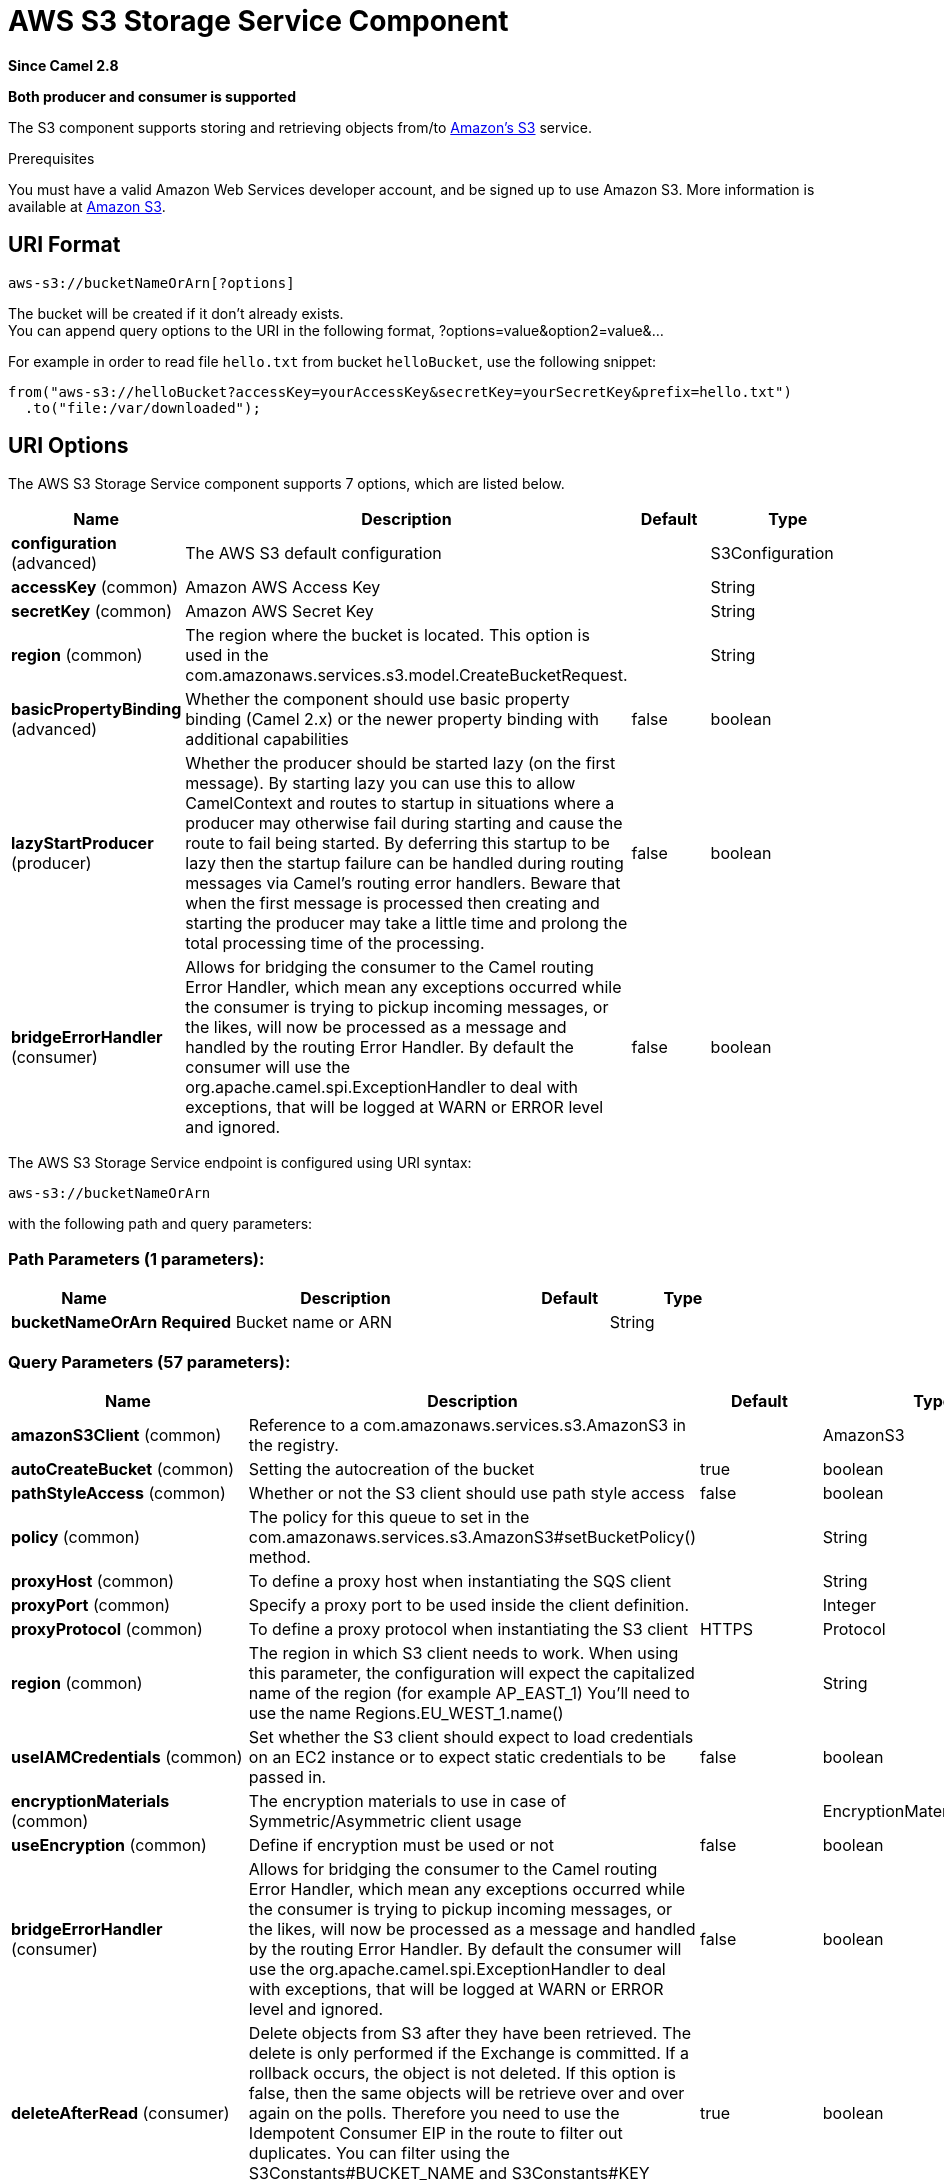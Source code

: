 [[aws-s3-component]]
= AWS S3 Storage Service Component
:page-source: components/camel-aws-s3/src/main/docs/aws-s3-component.adoc

*Since Camel 2.8*

// HEADER START
*Both producer and consumer is supported*
// HEADER END

The S3 component supports storing and retrieving objects from/to
https://aws.amazon.com/s3[Amazon's S3] service.

Prerequisites

You must have a valid Amazon Web Services developer account, and be
signed up to use Amazon S3. More information is available at
https://aws.amazon.com/s3[Amazon S3].

== URI Format

[source,java]
------------------------------
aws-s3://bucketNameOrArn[?options]
------------------------------

The bucket will be created if it don't already exists. +
 You can append query options to the URI in the following format,
?options=value&option2=value&...

For example in order to read file `hello.txt` from bucket `helloBucket`, use the following snippet:

[source,java]
--------------------------------------------------------------------------------
from("aws-s3://helloBucket?accessKey=yourAccessKey&secretKey=yourSecretKey&prefix=hello.txt")
  .to("file:/var/downloaded");
--------------------------------------------------------------------------------


== URI Options


// component options: START
The AWS S3 Storage Service component supports 7 options, which are listed below.



[width="100%",cols="2,5,^1,2",options="header"]
|===
| Name | Description | Default | Type
| *configuration* (advanced) | The AWS S3 default configuration |  | S3Configuration
| *accessKey* (common) | Amazon AWS Access Key |  | String
| *secretKey* (common) | Amazon AWS Secret Key |  | String
| *region* (common) | The region where the bucket is located. This option is used in the com.amazonaws.services.s3.model.CreateBucketRequest. |  | String
| *basicPropertyBinding* (advanced) | Whether the component should use basic property binding (Camel 2.x) or the newer property binding with additional capabilities | false | boolean
| *lazyStartProducer* (producer) | Whether the producer should be started lazy (on the first message). By starting lazy you can use this to allow CamelContext and routes to startup in situations where a producer may otherwise fail during starting and cause the route to fail being started. By deferring this startup to be lazy then the startup failure can be handled during routing messages via Camel's routing error handlers. Beware that when the first message is processed then creating and starting the producer may take a little time and prolong the total processing time of the processing. | false | boolean
| *bridgeErrorHandler* (consumer) | Allows for bridging the consumer to the Camel routing Error Handler, which mean any exceptions occurred while the consumer is trying to pickup incoming messages, or the likes, will now be processed as a message and handled by the routing Error Handler. By default the consumer will use the org.apache.camel.spi.ExceptionHandler to deal with exceptions, that will be logged at WARN or ERROR level and ignored. | false | boolean
|===
// component options: END











// endpoint options: START
The AWS S3 Storage Service endpoint is configured using URI syntax:

----
aws-s3://bucketNameOrArn
----

with the following path and query parameters:

=== Path Parameters (1 parameters):


[width="100%",cols="2,5,^1,2",options="header"]
|===
| Name | Description | Default | Type
| *bucketNameOrArn* | *Required* Bucket name or ARN |  | String
|===


=== Query Parameters (57 parameters):


[width="100%",cols="2,5,^1,2",options="header"]
|===
| Name | Description | Default | Type
| *amazonS3Client* (common) | Reference to a com.amazonaws.services.s3.AmazonS3 in the registry. |  | AmazonS3
| *autoCreateBucket* (common) | Setting the autocreation of the bucket | true | boolean
| *pathStyleAccess* (common) | Whether or not the S3 client should use path style access | false | boolean
| *policy* (common) | The policy for this queue to set in the com.amazonaws.services.s3.AmazonS3#setBucketPolicy() method. |  | String
| *proxyHost* (common) | To define a proxy host when instantiating the SQS client |  | String
| *proxyPort* (common) | Specify a proxy port to be used inside the client definition. |  | Integer
| *proxyProtocol* (common) | To define a proxy protocol when instantiating the S3 client | HTTPS | Protocol
| *region* (common) | The region in which S3 client needs to work. When using this parameter, the configuration will expect the capitalized name of the region (for example AP_EAST_1) You'll need to use the name Regions.EU_WEST_1.name() |  | String
| *useIAMCredentials* (common) | Set whether the S3 client should expect to load credentials on an EC2 instance or to expect static credentials to be passed in. | false | boolean
| *encryptionMaterials* (common) | The encryption materials to use in case of Symmetric/Asymmetric client usage |  | EncryptionMaterials
| *useEncryption* (common) | Define if encryption must be used or not | false | boolean
| *bridgeErrorHandler* (consumer) | Allows for bridging the consumer to the Camel routing Error Handler, which mean any exceptions occurred while the consumer is trying to pickup incoming messages, or the likes, will now be processed as a message and handled by the routing Error Handler. By default the consumer will use the org.apache.camel.spi.ExceptionHandler to deal with exceptions, that will be logged at WARN or ERROR level and ignored. | false | boolean
| *deleteAfterRead* (consumer) | Delete objects from S3 after they have been retrieved. The delete is only performed if the Exchange is committed. If a rollback occurs, the object is not deleted. If this option is false, then the same objects will be retrieve over and over again on the polls. Therefore you need to use the Idempotent Consumer EIP in the route to filter out duplicates. You can filter using the S3Constants#BUCKET_NAME and S3Constants#KEY headers, or only the S3Constants#KEY header. | true | boolean
| *delimiter* (consumer) | The delimiter which is used in the com.amazonaws.services.s3.model.ListObjectsRequest to only consume objects we are interested in. |  | String
| *fileName* (consumer) | To get the object from the bucket with the given file name |  | String
| *includeBody* (consumer) | If it is true, the exchange body will be set to a stream to the contents of the file. If false, the headers will be set with the S3 object metadata, but the body will be null. This option is strongly related to autocloseBody option. In case of setting includeBody to true and autocloseBody to false, it will be up to the caller to close the S3Object stream. Setting autocloseBody to true, will close the S3Object stream automatically. | true | boolean
| *maxConnections* (consumer) | Set the maxConnections parameter in the S3 client configuration | 60 | int
| *maxMessagesPerPoll* (consumer) | Gets the maximum number of messages as a limit to poll at each polling. Gets the maximum number of messages as a limit to poll at each polling. The default value is 10. Use 0 or a negative number to set it as unlimited. | 10 | int
| *prefix* (consumer) | The prefix which is used in the com.amazonaws.services.s3.model.ListObjectsRequest to only consume objects we are interested in. |  | String
| *sendEmptyMessageWhenIdle* (consumer) | If the polling consumer did not poll any files, you can enable this option to send an empty message (no body) instead. | false | boolean
| *autocloseBody* (consumer) | If this option is true and includeBody is true, then the S3Object.close() method will be called on exchange completion. This option is strongly related to includeBody option. In case of setting includeBody to true and autocloseBody to false, it will be up to the caller to close the S3Object stream. Setting autocloseBody to true, will close the S3Object stream automatically. | true | boolean
| *exceptionHandler* (consumer) | To let the consumer use a custom ExceptionHandler. Notice if the option bridgeErrorHandler is enabled then this option is not in use. By default the consumer will deal with exceptions, that will be logged at WARN or ERROR level and ignored. |  | ExceptionHandler
| *exchangePattern* (consumer) | Sets the exchange pattern when the consumer creates an exchange. |  | ExchangePattern
| *pollStrategy* (consumer) | A pluggable org.apache.camel.PollingConsumerPollingStrategy allowing you to provide your custom implementation to control error handling usually occurred during the poll operation before an Exchange have been created and being routed in Camel. |  | PollingConsumerPollStrategy
| *deleteAfterWrite* (producer) | Delete file object after the S3 file has been uploaded | false | boolean
| *keyName* (producer) | Setting the key name for an element in the bucket through endpoint parameter |  | String
| *lazyStartProducer* (producer) | Whether the producer should be started lazy (on the first message). By starting lazy you can use this to allow CamelContext and routes to startup in situations where a producer may otherwise fail during starting and cause the route to fail being started. By deferring this startup to be lazy then the startup failure can be handled during routing messages via Camel's routing error handlers. Beware that when the first message is processed then creating and starting the producer may take a little time and prolong the total processing time of the processing. | false | boolean
| *multiPartUpload* (producer) | If it is true, camel will upload the file with multi part format, the part size is decided by the option of partSize | false | boolean
| *operation* (producer) | The operation to do in case the user don't want to do only an upload |  | S3Operations
| *partSize* (producer) | Setup the partSize which is used in multi part upload, the default size is 25M. | 26214400 | long
| *serverSideEncryption* (producer) | Sets the server-side encryption algorithm when encrypting the object using AWS-managed keys. For example use AES256. |  | String
| *storageClass* (producer) | The storage class to set in the com.amazonaws.services.s3.model.PutObjectRequest request. |  | String
| *awsKMSKeyId* (producer) | Define the id of KMS key to use in case KMS is enabled |  | String
| *useAwsKMS* (producer) | Define if KMS must be used or not | false | boolean
| *basicPropertyBinding* (advanced) | Whether the endpoint should use basic property binding (Camel 2.x) or the newer property binding with additional capabilities | false | boolean
| *synchronous* (advanced) | Sets whether synchronous processing should be strictly used, or Camel is allowed to use asynchronous processing (if supported). | false | boolean
| *accelerateModeEnabled* ( advanced) | Define if Accelerate Mode enabled is true or false | false | boolean
| *chunkedEncodingDisabled* ( advanced) | Define if disabled Chunked Encoding is true or false | false | boolean
| *dualstackEnabled* ( advanced) | Define if Dualstack enabled is true or false | false | boolean
| *forceGlobalBucketAccess Enabled* ( advanced) | Define if Force Global Bucket Access enabled is true or false | false | boolean
| *payloadSigningEnabled* ( advanced) | Define if Payload Signing enabled is true or false | false | boolean
| *backoffErrorThreshold* (scheduler) | The number of subsequent error polls (failed due some error) that should happen before the backoffMultipler should kick-in. |  | int
| *backoffIdleThreshold* (scheduler) | The number of subsequent idle polls that should happen before the backoffMultipler should kick-in. |  | int
| *backoffMultiplier* (scheduler) | To let the scheduled polling consumer backoff if there has been a number of subsequent idles/errors in a row. The multiplier is then the number of polls that will be skipped before the next actual attempt is happening again. When this option is in use then backoffIdleThreshold and/or backoffErrorThreshold must also be configured. |  | int
| *delay* (scheduler) | Milliseconds before the next poll. You can also specify time values using units, such as 60s (60 seconds), 5m30s (5 minutes and 30 seconds), and 1h (1 hour). | 500 | long
| *greedy* (scheduler) | If greedy is enabled, then the ScheduledPollConsumer will run immediately again, if the previous run polled 1 or more messages. | false | boolean
| *initialDelay* (scheduler) | Milliseconds before the first poll starts. You can also specify time values using units, such as 60s (60 seconds), 5m30s (5 minutes and 30 seconds), and 1h (1 hour). | 1000 | long
| *repeatCount* (scheduler) | Specifies a maximum limit of number of fires. So if you set it to 1, the scheduler will only fire once. If you set it to 5, it will only fire five times. A value of zero or negative means fire forever. | 0 | long
| *runLoggingLevel* (scheduler) | The consumer logs a start/complete log line when it polls. This option allows you to configure the logging level for that. | TRACE | LoggingLevel
| *scheduledExecutorService* (scheduler) | Allows for configuring a custom/shared thread pool to use for the consumer. By default each consumer has its own single threaded thread pool. |  | ScheduledExecutorService
| *scheduler* (scheduler) | To use a cron scheduler from either camel-spring or camel-quartz component | none | String
| *schedulerProperties* (scheduler) | To configure additional properties when using a custom scheduler or any of the Quartz, Spring based scheduler. |  | Map
| *startScheduler* (scheduler) | Whether the scheduler should be auto started. | true | boolean
| *timeUnit* (scheduler) | Time unit for initialDelay and delay options. | MILLISECONDS | TimeUnit
| *useFixedDelay* (scheduler) | Controls if fixed delay or fixed rate is used. See ScheduledExecutorService in JDK for details. | true | boolean
| *accessKey* (security) | Amazon AWS Access Key |  | String
| *secretKey* (security) | Amazon AWS Secret Key |  | String
|===
// endpoint options: END
// spring-boot-auto-configure options: START
== Spring Boot Auto-Configuration

When using Spring Boot make sure to use the following Maven dependency to have support for auto configuration:

[source,xml]
----
<dependency>
  <groupId>org.apache.camel.springboot</groupId>
  <artifactId>camel-aws-s3-starter</artifactId>
  <version>x.x.x</version>
  <!-- use the same version as your Camel core version -->
</dependency>
----


The component supports 41 options, which are listed below.



[width="100%",cols="2,5,^1,2",options="header"]
|===
| Name | Description | Default | Type
| *camel.component.aws-s3.access-key* | Amazon AWS Access Key |  | String
| *camel.component.aws-s3.basic-property-binding* | Whether the component should use basic property binding (Camel 2.x) or the newer property binding with additional capabilities | false | Boolean
| *camel.component.aws-s3.bridge-error-handler* | Allows for bridging the consumer to the Camel routing Error Handler, which mean any exceptions occurred while the consumer is trying to pickup incoming messages, or the likes, will now be processed as a message and handled by the routing Error Handler. By default the consumer will use the org.apache.camel.spi.ExceptionHandler to deal with exceptions, that will be logged at WARN or ERROR level and ignored. | false | Boolean
| *camel.component.aws-s3.configuration.accelerate-mode-enabled* | Define if Accelerate Mode enabled is true or false | false | Boolean
| *camel.component.aws-s3.configuration.access-key* | Amazon AWS Access Key |  | String
| *camel.component.aws-s3.configuration.amazon-s3-client* | Reference to a `com.amazonaws.services.s3.AmazonS3` in the registry. |  | AmazonS3
| *camel.component.aws-s3.configuration.auto-create-bucket* | Setting the autocreation of the bucket | true | Boolean
| *camel.component.aws-s3.configuration.autoclose-body* | If this option is true and includeBody is true, then the S3Object.close() method will be called on exchange completion. This option is strongly related to includeBody option. In case of setting includeBody to true and autocloseBody to false, it will be up to the caller to close the S3Object stream. Setting autocloseBody to true, will close the S3Object stream automatically. | true | Boolean
| *camel.component.aws-s3.configuration.aws-k-m-s-key-id* | Define the id of KMS key to use in case KMS is enabled |  | String
| *camel.component.aws-s3.configuration.bucket-name* | Name of the bucket. The bucket will be created if it doesn't already exists. |  | String
| *camel.component.aws-s3.configuration.chunked-encoding-disabled* | Define if disabled Chunked Encoding is true or false | false | Boolean
| *camel.component.aws-s3.configuration.delete-after-read* | Delete objects from S3 after they have been retrieved. The delete is only performed if the Exchange is committed. If a rollback occurs, the object is not deleted. <p/> If this option is false, then the same objects will be retrieve over and over again on the polls. Therefore you need to use the Idempotent Consumer EIP in the route to filter out duplicates. You can filter using the {@link S3Constants#BUCKET_NAME} and {@link S3Constants#KEY} headers, or only the {@link S3Constants#KEY} header. | true | Boolean
| *camel.component.aws-s3.configuration.delete-after-write* | Delete file object after the S3 file has been uploaded | false | Boolean
| *camel.component.aws-s3.configuration.delimiter* | The delimiter which is used in the com.amazonaws.services.s3.model.ListObjectsRequest to only consume objects we are interested in. |  | String
| *camel.component.aws-s3.configuration.dualstack-enabled* | Define if Dualstack enabled is true or false | false | Boolean
| *camel.component.aws-s3.configuration.encryption-materials* | The encryption materials to use in case of Symmetric/Asymmetric client usage |  | EncryptionMaterials
| *camel.component.aws-s3.configuration.file-name* | To get the object from the bucket with the given file name |  | String
| *camel.component.aws-s3.configuration.force-global-bucket-access-enabled* | Define if Force Global Bucket Access enabled is true or false | false | Boolean
| *camel.component.aws-s3.configuration.include-body* | If it is true, the exchange body will be set to a stream to the contents of the file. If false, the headers will be set with the S3 object metadata, but the body will be null. This option is strongly related to autocloseBody option. In case of setting includeBody to true and autocloseBody to false, it will be up to the caller to close the S3Object stream. Setting autocloseBody to true, will close the S3Object stream automatically. | true | Boolean
| *camel.component.aws-s3.configuration.key-name* | Setting the key name for an element in the bucket through endpoint parameter |  | String
| *camel.component.aws-s3.configuration.multi-part-upload* | If it is true, camel will upload the file with multi part format, the part size is decided by the option of `partSize` | false | Boolean
| *camel.component.aws-s3.configuration.operation* | The operation to do in case the user don't want to do only an upload |  | S3Operations
| *camel.component.aws-s3.configuration.part-size* | Setup the partSize which is used in multi part upload, the default size is 25M. | 26214400 | Long
| *camel.component.aws-s3.configuration.path-style-access* | Whether or not the S3 client should use path style access | false | Boolean
| *camel.component.aws-s3.configuration.payload-signing-enabled* | Define if Payload Signing enabled is true or false | false | Boolean
| *camel.component.aws-s3.configuration.policy* | The policy for this queue to set in the `com.amazonaws.services.s3.AmazonS3#setBucketPolicy()` method. |  | String
| *camel.component.aws-s3.configuration.prefix* | The prefix which is used in the com.amazonaws.services.s3.model.ListObjectsRequest to only consume objects we are interested in. |  | String
| *camel.component.aws-s3.configuration.proxy-host* | To define a proxy host when instantiating the SQS client |  | String
| *camel.component.aws-s3.configuration.proxy-port* | Specify a proxy port to be used inside the client definition. |  | Integer
| *camel.component.aws-s3.configuration.proxy-protocol* | To define a proxy protocol when instantiating the S3 client |  | Protocol
| *camel.component.aws-s3.configuration.region* | The region in which S3 client needs to work. When using this parameter, the configuration will expect the capitalized name of the region (for example AP_EAST_1) You'll need to use the name Regions.EU_WEST_1.name() |  | String
| *camel.component.aws-s3.configuration.secret-key* | Amazon AWS Secret Key |  | String
| *camel.component.aws-s3.configuration.server-side-encryption* | Sets the server-side encryption algorithm when encrypting the object using AWS-managed keys. For example use <tt>AES256</tt>. |  | String
| *camel.component.aws-s3.configuration.storage-class* | The storage class to set in the `com.amazonaws.services.s3.model.PutObjectRequest` request. |  | String
| *camel.component.aws-s3.configuration.use-aws-k-m-s* | Define if KMS must be used or not | false | Boolean
| *camel.component.aws-s3.configuration.use-encryption* | Define if encryption must be used or not | false | Boolean
| *camel.component.aws-s3.configuration.use-i-a-m-credentials* | Set whether the S3 client should expect to load credentials on an EC2 instance or to expect static credentials to be passed in. | false | Boolean
| *camel.component.aws-s3.enabled* | Whether to enable auto configuration of the aws-s3 component. This is enabled by default. |  | Boolean
| *camel.component.aws-s3.lazy-start-producer* | Whether the producer should be started lazy (on the first message). By starting lazy you can use this to allow CamelContext and routes to startup in situations where a producer may otherwise fail during starting and cause the route to fail being started. By deferring this startup to be lazy then the startup failure can be handled during routing messages via Camel's routing error handlers. Beware that when the first message is processed then creating and starting the producer may take a little time and prolong the total processing time of the processing. | false | Boolean
| *camel.component.aws-s3.region* | The region where the bucket is located. This option is used in the com.amazonaws.services.s3.model.CreateBucketRequest. |  | String
| *camel.component.aws-s3.secret-key* | Amazon AWS Secret Key |  | String
|===
// spring-boot-auto-configure options: END










Required S3 component options

You have to provide the amazonS3Client in the
Registry or your accessKey and secretKey to access
the https://aws.amazon.com/s3[Amazon's S3].

== Batch Consumer

This component implements the Batch Consumer.

This allows you for instance to know how many messages exists in this
batch and for instance let the Aggregator
aggregate this number of messages.

== Usage

=== Message headers evaluated by the S3 producer

[width="100%",cols="10%,10%,80%",options="header",]
|=======================================================================
|Header |Type |Description

|`CamelAwsS3BucketName` |`String` |The bucket Name which this object will be stored or which will be used for the current operation

|`CamelAwsS3BucketDestinationName` |`String` |The bucket Destination Name which will be used for the current operation

|`CamelAwsS3ContentLength` |`Long` |The content length of this object.

|`CamelAwsS3ContentType` |`String` |The content type of this object.

|`CamelAwsS3ContentControl` |`String` |The content control of this object.

|`CamelAwsS3ContentDisposition` |`String` |The content disposition of this object.

|`CamelAwsS3ContentEncoding` |`String` |The content encoding of this object.

|`CamelAwsS3ContentMD5` |`String` |The md5 checksum of this object.

|`CamelAwsS3DestinationKey` |`String` |The Destination key which will be used for the current operation

|`CamelAwsS3Key` |`String` |The key under which this object will be stored or which will be used for the current operation

|`CamelAwsS3LastModified` |`java.util.Date` |The last modified timestamp of this object.

|`CamelAwsS3Operation` |`String` |The operation to perform. Permitted values are copyObject, deleteObject, listBuckets, deleteBucket, downloadLink, listObjects

|`CamelAwsS3StorageClass` |`String` |The storage class of this object.

|`CamelAwsS3CannedAcl` |`String` |The canned acl that will be applied to the object. see
`com.amazonaws.services.s3.model.CannedAccessControlList` for allowed
values.

|`CamelAwsS3Acl` |`com.amazonaws.services.s3.model.AccessControlList` |A well constructed Amazon S3 Access Control List object.
see `com.amazonaws.services.s3.model.AccessControlList` for more details

|`CamelAwsS3Headers` |`Map<String,String>` |Support to get or set custom objectMetadata headers.

|`CamelAwsS3ServerSideEncryption` |String |Sets the server-side encryption algorithm when encrypting
the object using AWS-managed keys. For example use AES256.

|`CamelAwsS3VersionId` |`String` |The version Id of the object to be stored or returned from the current operation
|=======================================================================

=== Message headers set by the S3 producer

[width="100%",cols="10%,10%,80%",options="header",]
|=======================================================================
|Header |Type |Description
|`CamelAwsS3ETag` |`String` |The ETag value for the newly uploaded object.

|`CamelAwsS3VersionId` |`String` |The *optional* version ID of the newly uploaded object.

|`CamelAwsS3DownloadLinkExpiration` | `String` | The expiration (millis) of URL download link. The link will be stored into *CamelAwsS3DownloadLink* response header.

|=======================================================================

=== Message headers set by the S3 consumer

[width="100%",cols="10%,10%,80%",options="header",]
|=======================================================================
|Header |Type |Description

|`CamelAwsS3Key` |`String` |The key under which this object is stored.

|`CamelAwsS3BucketName` |`String` |The name of the bucket in which this object is contained.

|`CamelAwsS3ETag` |`String` |The hex encoded 128-bit MD5 digest of the associated object according to
RFC 1864. This data is used as an integrity check to verify that the
data received by the caller is the same data that was sent by Amazon S3.

|`CamelAwsS3LastModified` |`Date` |The value of the Last-Modified header, indicating the date and time at
which Amazon S3 last recorded a modification to the associated object.

|`CamelAwsS3VersionId` |`String` |The version ID of the associated Amazon S3 object if available. Version
IDs are only assigned to objects when an object is uploaded to an Amazon
S3 bucket that has object versioning enabled.

|`CamelAwsS3ContentType` |`String` |The Content-Type HTTP header, which indicates the type of content stored
in the associated object. The value of this header is a standard MIME
type.

|`CamelAwsS3ContentMD5` |`String` |The base64 encoded 128-bit MD5 digest of the associated object (content
- not including headers) according to RFC 1864. This data is used as a
message integrity check to verify that the data received by Amazon S3 is
the same data that the caller sent.

|`CamelAwsS3ContentLength` |`Long` |The Content-Length HTTP header indicating the size of the associated
object in bytes.

|`CamelAwsS3ContentEncoding` |`String` |The *optional* Content-Encoding HTTP header specifying what content
encodings have been applied to the object and what decoding mechanisms
must be applied in order to obtain the media-type referenced by the
Content-Type field.

|`CamelAwsS3ContentDisposition` |`String` |The *optional* Content-Disposition HTTP header, which specifies
presentational information such as the recommended filename for the
object to be saved as.

|`CamelAwsS3ContentControl` |`String` |The *optional* Cache-Control HTTP header which allows the user to
specify caching behavior along the HTTP request/reply chain.

|`CamelAwsS3ServerSideEncryption` |String |The server-side encryption algorithm when encrypting the
object using AWS-managed keys.
|=======================================================================

=== S3 Producer operations

Camel-AWS s3 component provides the following operation on the producer side:

- copyObject
- deleteObject
- listBuckets
- deleteBucket
- downloadLink
- listObjects
- getObject (this will return an S3Object instance)

=== Advanced AmazonS3 configuration

If your Camel Application is running behind a firewall or if you need to
have more control over the `AmazonS3` instance configuration, you can
create your own instance:

[source,java]
--------------------------------------------------------------------------------------
AWSCredentials awsCredentials = new BasicAWSCredentials("myAccessKey", "mySecretKey");

ClientConfiguration clientConfiguration = new ClientConfiguration();
clientConfiguration.setProxyHost("http://myProxyHost");
clientConfiguration.setProxyPort(8080);

AmazonS3 client = new AmazonS3Client(awsCredentials, clientConfiguration);

registry.bind("client", client);
--------------------------------------------------------------------------------------

and refer to it in your Camel aws-s3 component configuration:

[source,java]
--------------------------------------------------------------------------------
from("aws-s3://MyBucket?amazonS3Client=#client&delay=5000&maxMessagesPerPoll=5")
.to("mock:result");
--------------------------------------------------------------------------------

=== Use KMS with the S3 component

To use AWS KMS to encrypt/decrypt data by using AWS infrastructure you can use the options introduced in 2.21.x like in the following example

[source,java]
--------------------------------------------------------------------------------
from("file:tmp/test?fileName=test.txt")
     .setHeader(S3Constants.KEY, constant("testFile"))
     .to("aws-s3://mybucket?amazonS3Client=#client&useAwsKMS=true&awsKMSKeyId=3f0637ad-296a-3dfe-a796-e60654fb128c");
--------------------------------------------------------------------------------

In this way you'll ask to S3, to use the KMS key 3f0637ad-296a-3dfe-a796-e60654fb128c, to encrypt the file test.txt. When you'll ask to download this file, the decryption will be done directly before the download.

=== Use "useIAMCredentials" with the s3 component

To use AWS IAM credentials, you must first verify that the EC2 in which you are launching the Camel application on has an IAM role associated with it containing the appropriate policies attached to run effectively.
Keep in mind that this feature should only be set to "true" on remote instances. To clarify even further, you must still use static credentials locally since IAM is an AWS specific component,
but AWS environments should now be easier to manage. After this is implemented and understood, you can set the query parameter "useIAMCredentials" to "true" for AWS environments! To effectively toggle this
on and off based on local and remote environments, you can consider enabling this query parameter with system environment variables. For example, your code could set the "useIAMCredentials" query parameter to "true",
when the system environment variable called "isRemote" is set to true (there are many other ways to do this and this should act as a simple example). Although it doesn't take away the need for static credentials completely,
using IAM credentials on AWS environments takes away the need to refresh on remote environments and adds a major security boost (IAM credentials are refreshed automatically every 6 hours and update when their
policies are updated). This is the AWS recommended way to manage credentials and therefore should be used as often as possible.

=== S3 Producer Operation examples

- CopyObject: this operation copy an object from one bucket to a different one

[source,java]
--------------------------------------------------------------------------------
  from("direct:start").process(new Processor() {
                    
      @Override
      public void process(Exchange exchange) throws Exception {
          exchange.getIn().setHeader(S3Constants.BUCKET_DESTINATION_NAME, "camelDestinationBucket");
          exchange.getIn().setHeader(S3Constants.KEY, "camelKey");
          exchange.getIn().setHeader(S3Constants.DESTINATION_KEY, "camelDestinationKey");   
      }
  })
  .to("aws-s3://mycamelbucket?amazonS3Client=#amazonS3Client&operation=copyObject")
  .to("mock:result");
--------------------------------------------------------------------------------

This operation will copy the object with the name expressed in the header camelDestinationKey to the camelDestinationBucket bucket, from the bucket mycamelbucket.

- DeleteObject: this operation deletes an object from a bucket

[source,java]
--------------------------------------------------------------------------------
  from("direct:start").process(new Processor() {
                    
      @Override
      public void process(Exchange exchange) throws Exception {
          exchange.getIn().setHeader(S3Constants.KEY, "camelKey"); 
      }
  })
  .to("aws-s3://mycamelbucket?amazonS3Client=#amazonS3Client&operation=deleteObject")
  .to("mock:result");
--------------------------------------------------------------------------------

This operation will delete the object camelKey from the bucket mycamelbucket.

- ListBuckets: this operation list the buckets for this account in this region

[source,java]
--------------------------------------------------------------------------------
  from("direct:start")
  .to("aws-s3://mycamelbucket?amazonS3Client=#amazonS3Client&operation=listBuckets")
  .to("mock:result");
--------------------------------------------------------------------------------

This operation will list the buckets for this account

- DeleteBucket: this operation delete the bucket specified as URI parameter or header

[source,java]
--------------------------------------------------------------------------------
  from("direct:start")
  .to("aws-s3://mycamelbucket?amazonS3Client=#amazonS3Client&operation=deleteBucket")
  .to("mock:result");
--------------------------------------------------------------------------------

This operation will delete the bucket mycamelbucket

- DownloadLink: this operation create a download link for the file specified in the key header

[source,java]
--------------------------------------------------------------------------------
  from("direct:start").process(new Processor() {
                    
      @Override
      public void process(Exchange exchange) throws Exception {
          exchange.getIn().setHeader(S3Constants.KEY, "camelKey"); 
      }
  })
  .to("aws-s3://mycamelbucket?amazonS3Client=#amazonS3Client&operation=downloadLink")
  .to("mock:result");
--------------------------------------------------------------------------------

This operation will create a downloadLink for the file camelKey in the bucket mycamelbucket

- ListObjects: this operation list object in a specific bucket

[source,java]
--------------------------------------------------------------------------------
  from("direct:start")
  .to("aws-s3://mycamelbucket?amazonS3Client=#amazonS3Client&operation=listObjects")
  .to("mock:result");
--------------------------------------------------------------------------------

This operation will list the objects in the mycamelbucket bucket

- GetObject: this operation get a single object in a specific bucket

[source,java]
--------------------------------------------------------------------------------
  from("direct:start").process(new Processor() {
                    
      @Override
      public void process(Exchange exchange) throws Exception {
          exchange.getIn().setHeader(S3Constants.KEY, "camelKey"); 
      }
  })
  .to("aws-s3://mycamelbucket?amazonS3Client=#amazonS3Client&operation=getObject")
  .to("mock:result");
--------------------------------------------------------------------------------

This operation will return an S3Object instance related to the camelKey object in mycamelbucket bucket.

== Bucket Autocreation

With the option `autoCreateBucket` users are able to avoid the autocreation of an S3 Bucket in case it doesn't exist. The default for this option is `true`.
If set to false any operation on a not-existent bucket in AWS won't be successful and an error will be returned.

== Automatic detection of AmazonS3 client in registry

The component is capable of detecting the presence of an AmazonS3 bean into the registry.
If it's the only instance of that type it will be used as client and you won't have to define it as uri parameter, like the example above.
This may be really useful for smarter configuration of the endpoint.

== Dependencies

Maven users will need to add the following dependency to their pom.xml.

*pom.xml*

[source,xml]
---------------------------------------
<dependency>
    <groupId>org.apache.camel</groupId>
    <artifactId>camel-aws-s3</artifactId>
    <version>${camel-version}</version>
</dependency>
---------------------------------------

where `$\{camel-version\}` must be replaced by the actual version of Camel.

